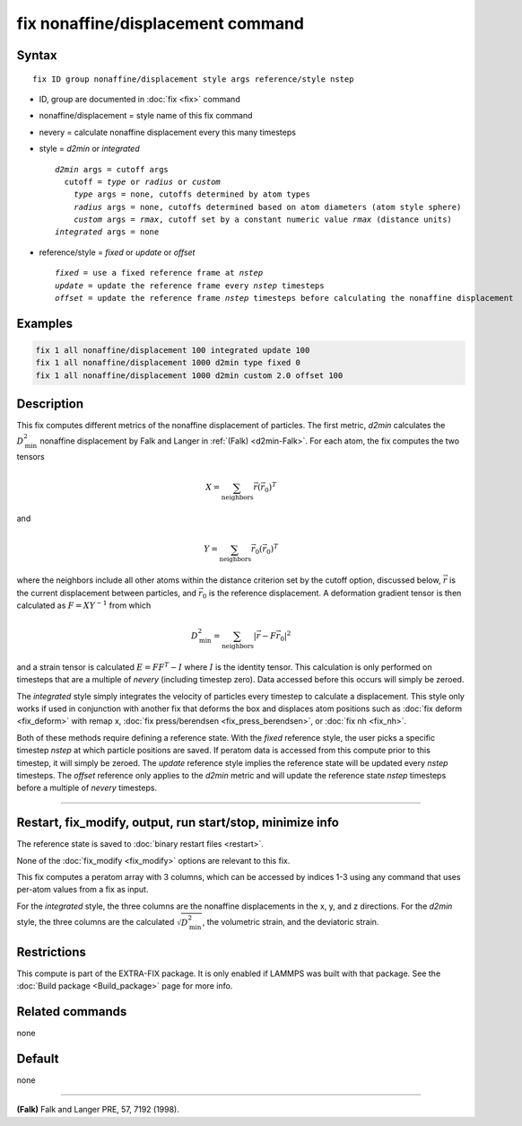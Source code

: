 .. index:: fix nonaffine/displacement

fix nonaffine/displacement command
==================================

Syntax
""""""

.. parsed-literal::

   fix ID group nonaffine/displacement style args reference/style nstep

* ID, group are documented in :doc:`fix <fix>` command
* nonaffine/displacement = style name of this fix command
* nevery = calculate nonaffine displacement every this many timesteps
* style = *d2min* or *integrated*

  .. parsed-literal::

       *d2min* args = cutoff args
         cutoff = *type* or *radius* or *custom*
           *type* args = none, cutoffs determined by atom types
           *radius* args = none, cutoffs determined based on atom diameters (atom style sphere)
           *custom* args = *rmax*, cutoff set by a constant numeric value *rmax* (distance units)
       *integrated* args = none

* reference/style = *fixed* or *update* or *offset*

  .. parsed-literal::

       *fixed* = use a fixed reference frame at *nstep*
       *update* = update the reference frame every *nstep* timesteps
       *offset* = update the reference frame *nstep* timesteps before calculating the nonaffine displacement

Examples
""""""""

.. code-block:: LAMMPS

   fix 1 all nonaffine/displacement 100 integrated update 100
   fix 1 all nonaffine/displacement 1000 d2min type fixed 0
   fix 1 all nonaffine/displacement 1000 d2min custom 2.0 offset 100

Description
"""""""""""

This fix computes different metrics of the nonaffine displacement of
particles. The first metric, *d2min* calculates the :math:`D^2_\mathrm{min}`
nonaffine displacement by Falk and Langer in :ref:`(Falk) <d2min-Falk>`.
For each atom, the fix computes the two tensors

.. math::

   X = \sum_{\mathrm{neighbors}} \vec{r} \left(\vec{r}_{0} \right)^T

and

.. math::

   Y = \sum_{\mathrm{neighbors}} \vec{r}_0 \left(\vec{r}_{0} \right)^T

where the neighbors include all other atoms within the distance criterion
set by the cutoff option, discussed below, :math:`\vec{r}` is the current
displacement between particles, and :math:`\vec{r}_0` is the reference
displacement. A deformation gradient tensor is then calculated as
:math:`F = X Y^{-1}` from which

.. math::

    D^2_\mathrm{min} = \sum_{\mathrm{neighbors}} \left| \vec{r} - F \vec{r}_0 \right|^2

and a strain tensor is calculated :math:`E = F F^{T} - I` where :math:`I`
is the identity tensor. This calculation is only performed on timesteps that
are a multiple of *nevery* (including timestep zero). Data accessed before
this occurs will simply be zeroed.

The *integrated* style simply integrates the velocity of particles
every timestep to calculate a displacement. This style only works if
used in conjunction with another fix that deforms the box and displaces
atom positions such as :doc:`fix deform <fix_deform>` with remap x,
:doc:`fix press/berendsen <fix_press_berendsen>`, or :doc:`fix nh <fix_nh>`.

Both of these methods require defining a reference state. With the *fixed* reference
style, the user picks a specific timestep *nstep* at which particle positions are saved.
If peratom data is accessed from this compute prior to this timestep, it will simply be
zeroed. The *update* reference style implies the reference state will be updated every
*nstep* timesteps. The *offset* reference only applies to the *d2min* metric and will
update the reference state *nstep* timesteps before a multiple of *nevery* timesteps.


----------

Restart, fix_modify, output, run start/stop, minimize info
"""""""""""""""""""""""""""""""""""""""""""""""""""""""""""

The reference state is saved to :doc:`binary restart files <restart>`.

None of the :doc:`fix_modify <fix_modify>` options are relevant to this
fix.

This fix computes a peratom array with 3 columns, which can be accessed
by indices 1-3 using any command that uses per-atom values from a fix
as input.

For the *integrated* style, the three columns are the nonaffine
displacements in the x, y, and z directions. For the *d2min* style,
the three columns are the calculated :math:`\sqrt{D^2_\mathrm{min}}`, the
volumetric strain, and the deviatoric strain.

Restrictions
""""""""""""

This compute is part of the EXTRA-FIX package.  It is only enabled if
LAMMPS was built with that package.  See the
:doc:`Build package <Build_package>` page for more info.

Related commands
""""""""""""""""

none

Default
"""""""

none

----------

.. _d2min-Falk:

**(Falk)** Falk and Langer PRE, 57, 7192 (1998).
